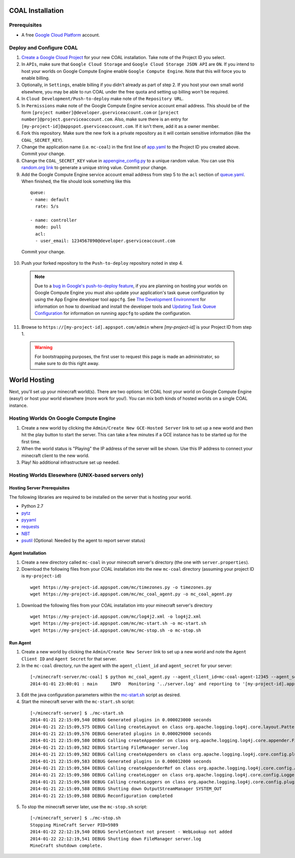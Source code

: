 =================
COAL Installation
=================

-------------
Prerequisites
-------------

* A free `Google Cloud Platform <https://cloud.google.com/>`_ account.

-------------------------
Deploy and Configure COAL
-------------------------
1. `Create a Google Cloud Project <https://cloud.google.com/console/project>`_ for your new COAL installation. Take note of the Project ID you select.
2. In ``APIs``, make sure that ``Google Cloud Storage`` and ``Google Cloud Storage JSON API`` are ``ON``. If you intend to host your worlds on Google Compute Engine enable ``Google Compute Engine``. Note that this will force you to enable billing.
3. Optionally, in ``Settings``, enable billing if you didn't already as part of step 2. If you host your own small world elsewhere, you may be able to run COAL under the free quota and setting up billing won't be required.
4. In ``Cloud Development/Push-to-deploy`` make note of the ``Repository URL``.
5. In ``Permissions`` make note of the Google Compute Engine service account email address. This should be of the form ``[project number]@developer.gserviceaccount.com`` or ``[project number]@project.gserviceaccount.com``. Also, make sure there is an entry for ``[my-project-id]@appspot.gserviceaccount.com``. If it isn't there, add it as a owner member.
6. Fork this repository. Make sure the new fork is a private repository as it will contain sensitive information (like the ``COAL_SECRET_KEY``).
7. Change the application name (i.e. ``mc-coal``) in the first line of `app.yaml <app.yaml>`_ to the Project ID you created above. Commit your change.
8. Change the ``COAL_SECRET_KEY`` value in `appengine_config.py <appengine_config.py>`_ to a unique random value. You can use this `random.org link <http://www.random.org/strings/?num=1&len=20&digits=on&upperalpha=on&loweralpha=on&unique=on&format=html&rnd=new>`_ to generate a unique string value. Commit your change.
9. Add the Google Compute Engine service account email address from step 5 to the ``acl`` section of `queue.yaml <queue.yaml>`_. When finished, the file should look something like this

  ::
    
    queue:
    - name: default
      rate: 5/s

    - name: controller
      mode: pull
      acl:
      - user_email: 1234567890@developer.gserviceaccount.com

  Commit your change.

10. Push your forked repository to the ``Push-to-deploy`` repository noted in step 4.

  .. note:: Due to a `bug in Google's push-to-deploy feature <https://code.google.com/p/googleappengine/issues/detail?id=10139>`_, if you are planning on hosting your worlds on Google Compute Engine you must also update your application's task queue configuration by using the App Engine developer tool ``appcfg``. See `The Development Environment <https://developers.google.com/appengine/docs/python/gettingstartedpython27/devenvironment>`_ for information on how to download and install the developer tools and `Updating Task Queue Configuration <https://developers.google.com/appengine/docs/python/tools/uploadinganapp#Python_Updating_Task_Queue_configuration>`_ for information on running ``appcfg`` to update the configuration.

11. Browse to ``https://[my-project-id].appspot.com/admin`` where `[my-project-id]` is your Project ID from step 1.

  .. warning:: For bootstrapping purposes, the first user to request this page is made an administrator, so make sure to do this right away.

=============
World Hosting
=============

Next, you'll set up your minecraft world(s). There are two options: let COAL host your world on Google Compute Engine (easy!) or host your world elsewhere (more work for you!). You can mix both kinds of hosted worlds on a single COAL instance.

----------------------------------------
Hosting Worlds On Google Compute Engine
----------------------------------------

1. Create a new world by clicking the ``Admin/Create New GCE-Hosted Server`` link to set up a new world and then hit the play button to start the server. This can take a few minutes if a GCE instance has to be started up for the first time.
2. When the world status is "Playing" the IP address of the server will be shown. Use this IP address to connect your minecraft client to the new world.
3. Play! No additional infrastructure set up needed.

---------------------------------------------------
Hosting Worlds Elesewhere (UNIX-based servers only)
---------------------------------------------------

^^^^^^^^^^^^^^^^^^^^^^^^^^^^
Hosting Server Prerequisites
^^^^^^^^^^^^^^^^^^^^^^^^^^^^

The following libraries are required to be installed on the server that is hosting your world.

* Python 2.7
* `pytz <http://pytz.sourceforge.net/>`_
* `pyyaml <http://pyyaml.org/>`_
* `requests <http://docs.python-requests.org/>`_
* `NBT <https://github.com/twoolie/NBT>`_
* `psutil <https://code.google.com/p/psutil/>`_ (Optional: Needed by the agent to report server status)

^^^^^^^^^^^^^^^^^^
Agent Installation
^^^^^^^^^^^^^^^^^^

1. Create a new directory called ``mc-coal`` in your minecraft server's directory (the one with ``server.properties``).
2. Download the following files from your COAL installation into the new ``mc-coal`` directory (assuming your project ID is ``my-project-id``)

  ::
    
    wget https://my-project-id.appspot.com/mc/timezones.py -o timezones.py
    wget https://my-project-id.appspot.com/mc/mc_coal_agent.py -o mc_coal_agent.py

#. Download the following files from your COAL installation into your minecraft server's directory

  ::
    
    wget https://my-project-id.appspot.com/mc/log4j2.xml -o log4j2.xml
    wget https://my-project-id.appspot.com/mc/mc-start.sh -o mc-start.sh
    wget https://my-project-id.appspot.com/mc/mc-stop.sh -o mc-stop.sh

^^^^^^^^^
Run Agent
^^^^^^^^^

1. Create a new world by clicking the ``Admin/Create New Server`` link to set up a new world and note the ``Agent Client ID`` and ``Agent Secret`` for that server.
2. In the ``mc-coal`` directory, run the agent with the ``agent_client_id`` and ``agent_secret`` for your server:

  ::
    
    [~/minecraft-server/mc-coal] $ python mc_coal_agent.py --agent_client_id=mc-coal-agent-12345 --agent_secret=ow9mLT8rev1e8og5AWeN1TyBM7EXZYiCntw8dj4d
    2014-01-01 23:00:01 : main     INFO   Monitoring '../server.log' and reporting to '[my-project-id].appspot.com'...

3. Edit the java configuration parameters within the `mc-start.sh <mc-start.sh>`_ script as desired.
4. Start the minecraft server with the ``mc-start.sh`` script:

  ::

    [~/minecraft-server] $ ./mc-start.sh
    2014-01-21 22:15:09,540 DEBUG Generated plugins in 0.000023000 seconds
    2014-01-21 22:15:09,575 DEBUG Calling createLayout on class org.apache.logging.log4j.core.layout.PatternLayout for element PatternLayout with params(pattern="%d{yyyy-MM-dd HH:mm:ss} [%level] %msg%n", Configuration(/Users/_minecraft/minecraft_server/log4j2.xml), null, charset="null", alwaysWriteExceptions="null")
    2014-01-21 22:15:09,576 DEBUG Generated plugins in 0.000029000 seconds
    2014-01-21 22:15:09,580 DEBUG Calling createAppender on class org.apache.logging.log4j.core.appender.FileAppender for element File with params(fileName="server.log", append="null", locking="null", name="legacy_server_log", immediateFlush="null", ignoreExceptions="null", bufferedIO="null", PatternLayout(%d{yyyy-MM-dd HH:mm:ss} [%level] %msg%n), null, advertise="null", advertiseURI="null", Configuration(/Users/_minecraft/minecraft_server/log4j2.xml))
    2014-01-21 22:15:09,582 DEBUG Starting FileManager server.log
    2014-01-21 22:15:09,582 DEBUG Calling createAppenders on class org.apache.logging.log4j.core.config.plugins.AppendersPlugin for element Appenders with params(Appenders={legacy_server_log})
    2014-01-21 22:15:09,583 DEBUG Generated plugins in 0.000012000 seconds
    2014-01-21 22:15:09,584 DEBUG Calling createAppenderRef on class org.apache.logging.log4j.core.config.AppenderRef for element AppenderRef with params(ref="legacy_server_log", level="null", null)
    2014-01-21 22:15:09,586 DEBUG Calling createLogger on class org.apache.logging.log4j.core.config.LoggerConfig$RootLogger for element Root with params(additivity="null", level="info", includeLocation="null", AppenderRef={legacy_server_log}, Properties={}, Configuration(log4j2.xml), null)
    2014-01-21 22:15:09,588 DEBUG Calling createLoggers on class org.apache.logging.log4j.core.config.plugins.LoggersPlugin for element Loggers with params(Loggers={root})
    2014-01-21 22:15:09,588 DEBUG Shutting down OutputStreamManager SYSTEM_OUT
    2014-01-21 22:15:09,588 DEBUG Reconfiguration completed

5. To stop the minecraft server later, use the ``mc-stop.sh`` script:

  ::
  
    [~/minecraft_server] $ ./mc-stop.sh
    Stopping MineCraft Server PID=5989
    2014-01-22 22:12:19,540 DEBUG ServletContext not present - WebLookup not added
    2014-01-22 22:12:19,541 DEBUG Shutting down FileManager server.log
    MineCraft shutdown complete.
